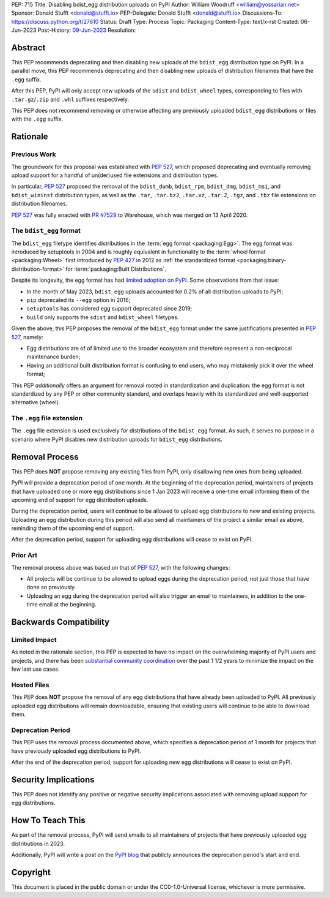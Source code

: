 PEP: 715
Title: Disabling bdist_egg distribution uploads on PyPI
Author: William Woodruff <william@yossarian.net>
Sponsor: Donald Stufft <donald@stufft.io>
PEP-Delegate: Donald Stufft <donald@stufft.io>
Discussions-To: https://discuss.python.org/t/27610
Status: Draft
Type: Process
Topic: Packaging
Content-Type: text/x-rst
Created: 06-Jun-2023
Post-History: `09-Jun-2023 <https://discuss.python.org/t/27610>`__
Resolution:

Abstract
========

This PEP recommends deprecating and then disabling new uploads of the
``bdist_egg`` distribution type on PyPI. In a parallel move, this PEP recommends
deprecating and then disabling new uploads of distribution filenames that have
the ``.egg`` suffix.

After this PEP, PyPI will only accept new uploads of the ``sdist``
and ``bdist_wheel`` types, corresponding to files with ``.tar.gz``/``.zip`` and
``.whl`` suffixes respectively.

This PEP does not recommend removing or otherwise affecting any previously
uploaded ``bdist_egg`` distributions or files with the ``.egg`` suffix.

Rationale
=========

Previous Work
-------------

The groundwork for this proposal was established with :pep:`527`, which
proposed deprecating and eventually removing upload support for a handful
of un(der)used file extensions and distribution types.

In particular, :pep:`527` proposed the removal of the ``bdist_dumb``,
``bdist_rpm``, ``bdist_dmg``, ``bdist_msi``, and ``bdist_wininst`` distribution
types, as well as the ``.tar``, ``.tar.bz2``, ``.tar.xz``, ``.tar.Z``,
``.tgz``, and ``.tbz`` file extensions on distribution filenames.

:pep:`527` was fully enacted with
`PR #7529 <https://github.com/pypi/warehouse/pull/7529>`_ to Warehouse,
which was merged on 13 April 2020.

The ``bdist_egg`` format
------------------------

The ``bdist_egg`` filetype identifies distributions in the
:term:`egg format <packaging:Egg>`. The
egg format was introduced by setuptools in 2004 and is roughly equivalent
in functionality to the
:term:`wheel format <packaging:Wheel>`
first introduced by :pep:`427` in 2012
as :ref:`the standardized format <packaging:binary-distribution-format>`
for :term:`packaging:Built Distributions`.

Despite its longevity, the egg format has had
`limited adoption on PyPI <https://github.com/pypi/warehouse/issues/10653>`_.
Some observations from that issue:

* In the month of May 2023, ``bdist_egg`` uploads accounted for 0.2% of all
  distribution uploads to PyPI;
* ``pip`` deprecated its ``--egg`` option in 2016;
* ``setuptools`` has considered egg support deprecated since 2019;
* ``build`` only supports the ``sdist`` and ``bdist_wheel`` filetypes.

Given the above, this PEP proposes the removal of the ``bdist_egg`` format
under the same justifications presented in :pep:`527`, namely:

* Egg distributions are of of limited use to the broader ecosystem and
  therefore represent a non-reciprocal maintenance burden;
* Having an additional built distribution format
  is confusing to end users, who may
  mistakenly pick it over the wheel format;

This PEP *additionally* offers an argument for removal rooted in
standardization and duplication: the egg format is not standardized by any
PEP or other community standard, and overlaps heavily with its standardized
and well-supported alternative (wheel).

The ``.egg`` file extension
---------------------------

The ``.egg`` file extension is used exclusively for distributions of the
``bdist_egg`` format. As such, it serves no purpose in a scenario where
PyPI disables new distribution uploads for ``bdist_egg`` distributions.

Removal Process
===============

This PEP does **NOT** propose removing any existing files from PyPI, only
disallowing new ones from being uploaded.

PyPI will provide a deprecation period of one month. At the beginning
of the deprecation period, maintainers of projects that have uploaded one or
more egg distributions since 1 Jan 2023 will receive a one-time email informing
them of the upcoming end of support for egg distribution uploads.

During the deprecation period, users will continue to be allowed to upload egg
distributions to new and existing projects. Uploading an egg distribution
during this period will also send all maintainers of the project
a similar email as above, reminding them of the upcoming end of support.

After the deprecation period, support for uploading egg distributions will
cease to exist on PyPI.

Prior Art
---------

The removal process above was based on that of :pep:`527`, with the following
changes:

* All projects will be continue to be allowed to upload eggs
  during the deprecation period, not just those that have done so previously.
* Uploading an egg during the deprecation period will also trigger an email
  to maintainers, in addition to the one-time email at the beginning.

Backwards Compatibility
=======================

Limited Impact
--------------

As noted in the rationale section, this PEP is expected to have no impact
on the overwhelming majority of PyPI users and projects, and there has been
`substantial community coordination <https://github.com/pypi/warehouse/issues/10653>`_
over the past 1 1/2 years to minimize the impact on the few last use cases.

Hosted Files
------------

This PEP does **NOT** propose the removal of any egg distributions that have
already been uploaded to PyPI. All previously uploaded egg distributions will
remain downloadable, ensuring that existing users will continue to be able
to download them.

Deprecation Period
------------------

This PEP uses the removal process documented above, which specifies
a deprecation period of 1 month for projects that have previously uploaded
egg distributions to PyPI.

After the end of the deprecation period, support for uploading new egg
distributions will cease to exist on PyPI.

Security Implications
=====================

This PEP does not identify any positive or negative security implications
associated with removing upload support for egg distributions.

How To Teach This
=================

As part of the removal process, PyPI will send emails to all maintainers of
projects that have previously uploaded egg distributions in 2023.

Additionally, PyPI will write a post on the
`PyPI blog <https://blog.pypi.org/>`_ that publicly announces the deprecation
period's start and end.

Copyright
=========

This document is placed in the public domain or under the
CC0-1.0-Universal license, whichever is more permissive.
